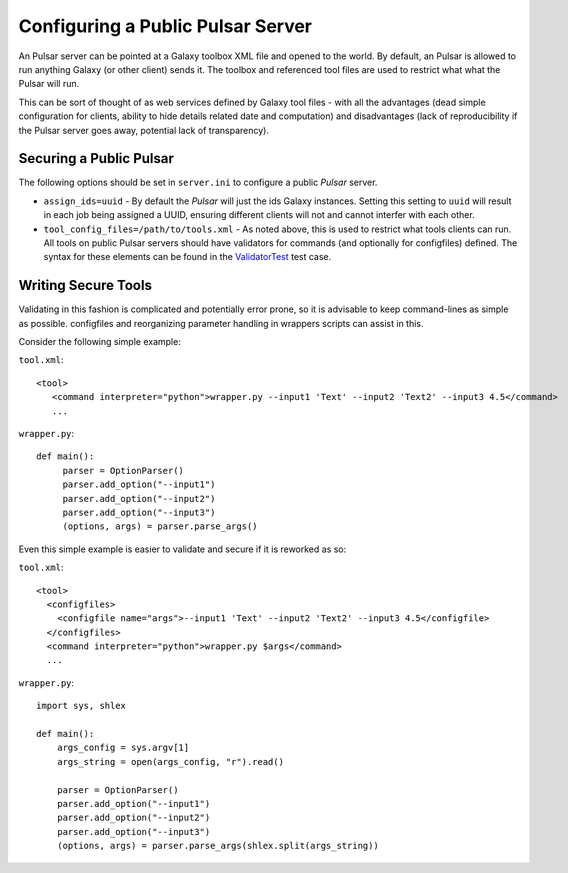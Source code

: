 ----------------------------------
Configuring a Public Pulsar Server
----------------------------------

An Pulsar server can be pointed at a Galaxy toolbox XML file and opened
to the world. By default, an Pulsar is allowed to run anything Galaxy (or
other client) sends it. The toolbox and referenced tool files are used
to restrict what what the Pulsar will run.

This can be sort of thought of as web services defined by Galaxy tool
files - with all the advantages (dead simple configuration for
clients, ability to hide details related date and computation) and
disadvantages (lack of reproducibility if the Pulsar server goes away,
potential lack of transparency).

Securing a Public Pulsar
---------------------

The following options should be set in ``server.ini`` to configure a
public `Pulsar` server.

- ``assign_ids=uuid`` - By default the `Pulsar` will just the ids Galaxy
  instances. Setting this setting to ``uuid`` will result in each job
  being assigned a UUID, ensuring different clients will not and
  cannot interfer with each other.

- ``tool_config_files=/path/to/tools.xml`` - As noted above, this is used to
  restrict what tools clients can run. All tools on public Pulsar servers
  should have validators for commands (and optionally for configfiles)
  defined. The syntax for these elements can be found in the
  `ValidatorTest <https://bitbucket.org/jmchilton/lwr/src/tip/test/validator_test.py>`_ test case.

Writing Secure Tools
--------------------

Validating in this fashion is complicated and potentially error prone,
so it is advisable to keep command-lines as simple as
possible. configfiles and reorganizing parameter handling in wrappers
scripts can assist in this.

Consider the following simple example:

``tool.xml``::

    <tool>
       <command interpreter="python">wrapper.py --input1 'Text' --input2 'Text2' --input3 4.5</command>
       ...


``wrapper.py``::

    def main():
         parser = OptionParser()
         parser.add_option("--input1")
         parser.add_option("--input2")
         parser.add_option("--input3")
         (options, args) = parser.parse_args()

Even this simple example is easier to validate and secure if it is
reworked as so:

``tool.xml``::
    
    <tool>
      <configfiles>
        <configfile name="args">--input1 'Text' --input2 'Text2' --input3 4.5</configfile>
      </configfiles>
      <command interpreter="python">wrapper.py $args</command>
      ...

``wrapper.py``::

    import sys, shlex
    
    def main():
        args_config = sys.argv[1]
        args_string = open(args_config, "r").read()
      
        parser = OptionParser()
        parser.add_option("--input1")
        parser.add_option("--input2")
        parser.add_option("--input3")
        (options, args) = parser.parse_args(shlex.split(args_string))    
